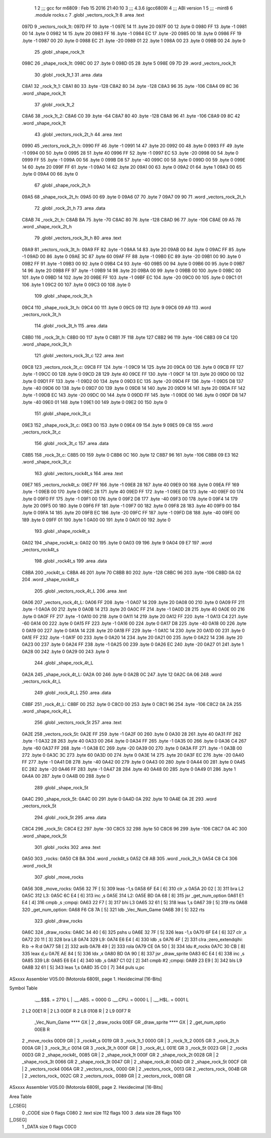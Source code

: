                               1 
                              2 ;;; gcc for m6809 : Feb 15 2016 21:40:10
                              3 ;;; 4.3.6 (gcc6809)
                              4 ;;; ABI version 1
                              5 ;;; -mint8
                              6 	.module	rocks.c
                              7 	.globl _vectors_rock_1t
                              8 	.area .text
   097D                       9 _vectors_rock_1t:
   097D FF                   10 	.byte	-1
   097E 14                   11 	.byte	20
   097F 00                   12 	.byte	0
   0980 FF                   13 	.byte	-1
   0981 00                   14 	.byte	0
   0982 14                   15 	.byte	20
   0983 FF                   16 	.byte	-1
   0984 EC                   17 	.byte	-20
   0985 00                   18 	.byte	0
   0986 FF                   19 	.byte	-1
   0987 00                   20 	.byte	0
   0988 EC                   21 	.byte	-20
   0989 01                   22 	.byte	1
   098A 00                   23 	.byte	0
   098B 00                   24 	.byte	0
                             25 	.globl _shape_rock_1t
   098C                      26 _shape_rock_1t:
   098C 00                   27 	.byte	0
   098D 05                   28 	.byte	5
   098E 09 7D                29 	.word	_vectors_rock_1t
                             30 	.globl _rock_1t_1
                             31 	.area .data
   C8A1                      32 _rock_1t_1:
   C8A1 80                   33 	.byte	-128
   C8A2 80                   34 	.byte	-128
   C8A3 96                   35 	.byte	-106
   C8A4 09 8C                36 	.word	_shape_rock_1t
                             37 	.globl _rock_1t_2
   C8A6                      38 _rock_1t_2:
   C8A6 C0                   39 	.byte	-64
   C8A7 80                   40 	.byte	-128
   C8A8 96                   41 	.byte	-106
   C8A9 09 8C                42 	.word	_shape_rock_1t
                             43 	.globl _vectors_rock_2t_h
                             44 	.area .text
   0990                      45 _vectors_rock_2t_h:
   0990 FF                   46 	.byte	-1
   0991 14                   47 	.byte	20
   0992 00                   48 	.byte	0
   0993 FF                   49 	.byte	-1
   0994 00                   50 	.byte	0
   0995 28                   51 	.byte	40
   0996 FF                   52 	.byte	-1
   0997 EC                   53 	.byte	-20
   0998 00                   54 	.byte	0
   0999 FF                   55 	.byte	-1
   099A 00                   56 	.byte	0
   099B D8                   57 	.byte	-40
   099C 00                   58 	.byte	0
   099D 00                   59 	.byte	0
   099E 14                   60 	.byte	20
   099F FF                   61 	.byte	-1
   09A0 14                   62 	.byte	20
   09A1 00                   63 	.byte	0
   09A2 01                   64 	.byte	1
   09A3 00                   65 	.byte	0
   09A4 00                   66 	.byte	0
                             67 	.globl _shape_rock_2t_h
   09A5                      68 _shape_rock_2t_h:
   09A5 00                   69 	.byte	0
   09A6 07                   70 	.byte	7
   09A7 09 90                71 	.word	_vectors_rock_2t_h
                             72 	.globl _rock_2t_h
                             73 	.area .data
   C8AB                      74 _rock_2t_h:
   C8AB BA                   75 	.byte	-70
   C8AC 80                   76 	.byte	-128
   C8AD 96                   77 	.byte	-106
   C8AE 09 A5                78 	.word	_shape_rock_2t_h
                             79 	.globl _vectors_rock_3t_h
                             80 	.area .text
   09A9                      81 _vectors_rock_3t_h:
   09A9 FF                   82 	.byte	-1
   09AA 14                   83 	.byte	20
   09AB 00                   84 	.byte	0
   09AC FF                   85 	.byte	-1
   09AD 00                   86 	.byte	0
   09AE 3C                   87 	.byte	60
   09AF FF                   88 	.byte	-1
   09B0 EC                   89 	.byte	-20
   09B1 00                   90 	.byte	0
   09B2 FF                   91 	.byte	-1
   09B3 00                   92 	.byte	0
   09B4 C4                   93 	.byte	-60
   09B5 00                   94 	.byte	0
   09B6 00                   95 	.byte	0
   09B7 14                   96 	.byte	20
   09B8 FF                   97 	.byte	-1
   09B9 14                   98 	.byte	20
   09BA 00                   99 	.byte	0
   09BB 00                  100 	.byte	0
   09BC 00                  101 	.byte	0
   09BD 14                  102 	.byte	20
   09BE FF                  103 	.byte	-1
   09BF EC                  104 	.byte	-20
   09C0 00                  105 	.byte	0
   09C1 01                  106 	.byte	1
   09C2 00                  107 	.byte	0
   09C3 00                  108 	.byte	0
                            109 	.globl _shape_rock_3t_h
   09C4                     110 _shape_rock_3t_h:
   09C4 00                  111 	.byte	0
   09C5 09                  112 	.byte	9
   09C6 09 A9               113 	.word	_vectors_rock_3t_h
                            114 	.globl _rock_3t_h
                            115 	.area .data
   C8B0                     116 _rock_3t_h:
   C8B0 00                  117 	.byte	0
   C8B1 7F                  118 	.byte	127
   C8B2 96                  119 	.byte	-106
   C8B3 09 C4               120 	.word	_shape_rock_3t_h
                            121 	.globl _vectors_rock_3t_c
                            122 	.area .text
   09C8                     123 _vectors_rock_3t_c:
   09C8 FF                  124 	.byte	-1
   09C9 14                  125 	.byte	20
   09CA 00                  126 	.byte	0
   09CB FF                  127 	.byte	-1
   09CC 00                  128 	.byte	0
   09CD 28                  129 	.byte	40
   09CE FF                  130 	.byte	-1
   09CF 14                  131 	.byte	20
   09D0 00                  132 	.byte	0
   09D1 FF                  133 	.byte	-1
   09D2 00                  134 	.byte	0
   09D3 EC                  135 	.byte	-20
   09D4 FF                  136 	.byte	-1
   09D5 D8                  137 	.byte	-40
   09D6 00                  138 	.byte	0
   09D7 00                  139 	.byte	0
   09D8 14                  140 	.byte	20
   09D9 14                  141 	.byte	20
   09DA FF                  142 	.byte	-1
   09DB EC                  143 	.byte	-20
   09DC 00                  144 	.byte	0
   09DD FF                  145 	.byte	-1
   09DE 00                  146 	.byte	0
   09DF D8                  147 	.byte	-40
   09E0 01                  148 	.byte	1
   09E1 00                  149 	.byte	0
   09E2 00                  150 	.byte	0
                            151 	.globl _shape_rock_3t_c
   09E3                     152 _shape_rock_3t_c:
   09E3 00                  153 	.byte	0
   09E4 09                  154 	.byte	9
   09E5 09 C8               155 	.word	_vectors_rock_3t_c
                            156 	.globl _rock_3t_c
                            157 	.area .data
   C8B5                     158 _rock_3t_c:
   C8B5 00                  159 	.byte	0
   C8B6 0C                  160 	.byte	12
   C8B7 96                  161 	.byte	-106
   C8B8 09 E3               162 	.word	_shape_rock_3t_c
                            163 	.globl _vectors_rock4t_s
                            164 	.area .text
   09E7                     165 _vectors_rock4t_s:
   09E7 FF                  166 	.byte	-1
   09E8 28                  167 	.byte	40
   09E9 00                  168 	.byte	0
   09EA FF                  169 	.byte	-1
   09EB 00                  170 	.byte	0
   09EC 28                  171 	.byte	40
   09ED FF                  172 	.byte	-1
   09EE D8                  173 	.byte	-40
   09EF 00                  174 	.byte	0
   09F0 FF                  175 	.byte	-1
   09F1 00                  176 	.byte	0
   09F2 D8                  177 	.byte	-40
   09F3 00                  178 	.byte	0
   09F4 14                  179 	.byte	20
   09F5 00                  180 	.byte	0
   09F6 FF                  181 	.byte	-1
   09F7 00                  182 	.byte	0
   09F8 28                  183 	.byte	40
   09F9 00                  184 	.byte	0
   09FA 14                  185 	.byte	20
   09FB EC                  186 	.byte	-20
   09FC FF                  187 	.byte	-1
   09FD D8                  188 	.byte	-40
   09FE 00                  189 	.byte	0
   09FF 01                  190 	.byte	1
   0A00 00                  191 	.byte	0
   0A01 00                  192 	.byte	0
                            193 	.globl _shape_rock4t_s
   0A02                     194 _shape_rock4t_s:
   0A02 00                  195 	.byte	0
   0A03 09                  196 	.byte	9
   0A04 09 E7               197 	.word	_vectors_rock4t_s
                            198 	.globl _rock4t_s
                            199 	.area .data
   C8BA                     200 _rock4t_s:
   C8BA 46                  201 	.byte	70
   C8BB 80                  202 	.byte	-128
   C8BC 96                  203 	.byte	-106
   C8BD 0A 02               204 	.word	_shape_rock4t_s
                            205 	.globl _vectors_rock_4t_L
                            206 	.area .text
   0A06                     207 _vectors_rock_4t_L:
   0A06 FF                  208 	.byte	-1
   0A07 14                  209 	.byte	20
   0A08 00                  210 	.byte	0
   0A09 FF                  211 	.byte	-1
   0A0A 00                  212 	.byte	0
   0A0B 14                  213 	.byte	20
   0A0C FF                  214 	.byte	-1
   0A0D 28                  215 	.byte	40
   0A0E 00                  216 	.byte	0
   0A0F FF                  217 	.byte	-1
   0A10 00                  218 	.byte	0
   0A11 14                  219 	.byte	20
   0A12 FF                  220 	.byte	-1
   0A13 C4                  221 	.byte	-60
   0A14 00                  222 	.byte	0
   0A15 FF                  223 	.byte	-1
   0A16 00                  224 	.byte	0
   0A17 D8                  225 	.byte	-40
   0A18 00                  226 	.byte	0
   0A19 00                  227 	.byte	0
   0A1A 14                  228 	.byte	20
   0A1B FF                  229 	.byte	-1
   0A1C 14                  230 	.byte	20
   0A1D 00                  231 	.byte	0
   0A1E FF                  232 	.byte	-1
   0A1F 00                  233 	.byte	0
   0A20 14                  234 	.byte	20
   0A21 00                  235 	.byte	0
   0A22 14                  236 	.byte	20
   0A23 00                  237 	.byte	0
   0A24 FF                  238 	.byte	-1
   0A25 00                  239 	.byte	0
   0A26 EC                  240 	.byte	-20
   0A27 01                  241 	.byte	1
   0A28 00                  242 	.byte	0
   0A29 00                  243 	.byte	0
                            244 	.globl _shape_rock_4t_L
   0A2A                     245 _shape_rock_4t_L:
   0A2A 00                  246 	.byte	0
   0A2B 0C                  247 	.byte	12
   0A2C 0A 06               248 	.word	_vectors_rock_4t_L
                            249 	.globl _rock_4t_L
                            250 	.area .data
   C8BF                     251 _rock_4t_L:
   C8BF 00                  252 	.byte	0
   C8C0 00                  253 	.byte	0
   C8C1 96                  254 	.byte	-106
   C8C2 0A 2A               255 	.word	_shape_rock_4t_L
                            256 	.globl _vectors_rock_5t
                            257 	.area .text
   0A2E                     258 _vectors_rock_5t:
   0A2E FF                  259 	.byte	-1
   0A2F 00                  260 	.byte	0
   0A30 28                  261 	.byte	40
   0A31 FF                  262 	.byte	-1
   0A32 28                  263 	.byte	40
   0A33 00                  264 	.byte	0
   0A34 FF                  265 	.byte	-1
   0A35 00                  266 	.byte	0
   0A36 C4                  267 	.byte	-60
   0A37 FF                  268 	.byte	-1
   0A38 EC                  269 	.byte	-20
   0A39 00                  270 	.byte	0
   0A3A FF                  271 	.byte	-1
   0A3B 00                  272 	.byte	0
   0A3C 3C                  273 	.byte	60
   0A3D 00                  274 	.byte	0
   0A3E 14                  275 	.byte	20
   0A3F EC                  276 	.byte	-20
   0A40 FF                  277 	.byte	-1
   0A41 D8                  278 	.byte	-40
   0A42 00                  279 	.byte	0
   0A43 00                  280 	.byte	0
   0A44 00                  281 	.byte	0
   0A45 EC                  282 	.byte	-20
   0A46 FF                  283 	.byte	-1
   0A47 28                  284 	.byte	40
   0A48 00                  285 	.byte	0
   0A49 01                  286 	.byte	1
   0A4A 00                  287 	.byte	0
   0A4B 00                  288 	.byte	0
                            289 	.globl _shape_rock_5t
   0A4C                     290 _shape_rock_5t:
   0A4C 00                  291 	.byte	0
   0A4D 0A                  292 	.byte	10
   0A4E 0A 2E               293 	.word	_vectors_rock_5t
                            294 	.globl _rock_5t
                            295 	.area .data
   C8C4                     296 _rock_5t:
   C8C4 E2                  297 	.byte	-30
   C8C5 32                  298 	.byte	50
   C8C6 96                  299 	.byte	-106
   C8C7 0A 4C               300 	.word	_shape_rock_5t
                            301 	.globl _rocks
                            302 	.area .text
   0A50                     303 _rocks:
   0A50 C8 BA               304 	.word	_rock4t_s
   0A52 C8 AB               305 	.word	_rock_2t_h
   0A54 C8 C4               306 	.word	_rock_5t
                            307 	.globl _move_rocks
   0A56                     308 _move_rocks:
   0A56 32 7F         [ 5]  309 	leas	-1,s
   0A58 6F E4         [ 6]  310 	clr	,s
   0A5A 20 02         [ 3]  311 	bra	L2
   0A5C                     312 L3:
   0A5C 6C E4         [ 6]  313 	inc	,s
   0A5E                     314 L2:
   0A5E BD 0A 68      [ 8]  315 	jsr	_get_num_option
   0A61 E1 E4         [ 4]  316 	cmpb	,s	;cmpqi:
   0A63 22 F7         [ 3]  317 	bhi	L3
   0A65 32 61         [ 5]  318 	leas	1,s
   0A67 39            [ 5]  319 	rts
   0A68                     320 _get_num_option:
   0A68 F6 C8 7A      [ 5]  321 	ldb	_Vec_Num_Game
   0A6B 39            [ 5]  322 	rts
                            323 	.globl _draw_rocks
   0A6C                     324 _draw_rocks:
   0A6C 34 40         [ 6]  325 	pshs	u
   0A6E 32 7F         [ 5]  326 	leas	-1,s
   0A70 6F E4         [ 6]  327 	clr	,s
   0A72 20 11         [ 3]  328 	bra	L8
   0A74                     329 L9:
   0A74 E6 E4         [ 4]  330 	ldb	,s
   0A76 4F            [ 2]  331 	clra		;zero_extendqihi: R:b -> R:d
   0A77 58            [ 2]  332 	aslb
   0A78 49            [ 2]  333 	rola
   0A79 CE 0A 50      [ 3]  334 	ldu	#_rocks
   0A7C 30 CB         [ 8]  335 	leax	d,u
   0A7E AE 84         [ 5]  336 	ldx	,x
   0A80 BD 0A 90      [ 8]  337 	jsr	_draw_sprite
   0A83 6C E4         [ 6]  338 	inc	,s
   0A85                     339 L8:
   0A85 E6 E4         [ 4]  340 	ldb	,s
   0A87 C1 02         [ 2]  341 	cmpb	#2	;cmpqi:
   0A89 23 E9         [ 3]  342 	bls	L9
   0A8B 32 61         [ 5]  343 	leas	1,s
   0A8D 35 C0         [ 7]  344 	puls	u,pc
ASxxxx Assembler V05.00  (Motorola 6809), page 1.
Hexidecimal [16-Bits]

Symbol Table

    .__.$$$.       =   2710 L   |     .__.ABS.       =   0000 G
    .__.CPU.       =   0000 L   |     .__.H$L.       =   0001 L
  2 L2                 00E1 R   |   2 L3                 00DF R
  2 L8                 0108 R   |   2 L9                 00F7 R
    _Vec_Num_Game      **** GX  |   2 _draw_rocks        00EF GR
    _draw_sprite       **** GX  |   2 _get_num_optio     00EB R
  2 _move_rocks        00D9 GR  |   3 _rock4t_s          0019 GR
  3 _rock_1t_1         0000 GR  |   3 _rock_1t_2         0005 GR
  3 _rock_2t_h         000A GR  |   3 _rock_3t_c         0014 GR
  3 _rock_3t_h         000F GR  |   3 _rock_4t_L         001E GR
  3 _rock_5t           0023 GR  |   2 _rocks             00D3 GR
  2 _shape_rock4t_     0085 GR  |   2 _shape_rock_1t     000F GR
  2 _shape_rock_2t     0028 GR  |   2 _shape_rock_3t     0066 GR
  2 _shape_rock_3t     0047 GR  |   2 _shape_rock_4t     00AD GR
  2 _shape_rock_5t     00CF GR  |   2 _vectors_rock4     006A GR
  2 _vectors_rock_     0000 GR  |   2 _vectors_rock_     0013 GR
  2 _vectors_rock_     004B GR  |   2 _vectors_rock_     002C GR
  2 _vectors_rock_     0089 GR  |   2 _vectors_rock_     00B1 GR

ASxxxx Assembler V05.00  (Motorola 6809), page 2.
Hexidecimal [16-Bits]

Area Table

[_CSEG]
   0 _CODE            size    0   flags C080
   2 .text            size  112   flags  100
   3 .data            size   28   flags  100
[_DSEG]
   1 _DATA            size    0   flags C0C0

